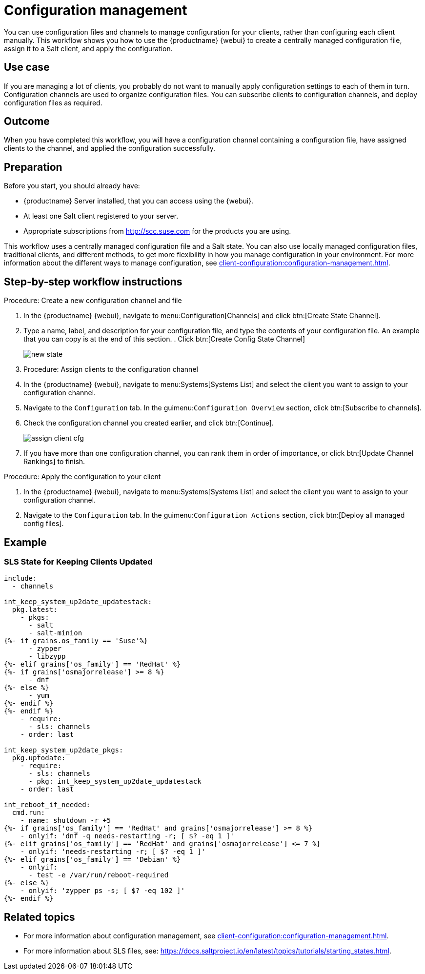 [[workflow-configuration-management]]
= Configuration management

You can use configuration files and channels to manage configuration for your clients, rather than configuring each client manually.
This workflow shows you how to use the {productname} {webui} to create a centrally managed configuration file, assign it to a Salt client, and apply the configuration.



== Use case 

If you are managing a lot of clients, you probably do not want to manually apply configuration settings to each of them in turn.
Configuration channels are used to organize configuration files.
You can subscribe clients to configuration channels, and deploy configuration files as required.



== Outcome

When you have completed this workflow, you will have a configuration channel containing a configuration file, have assigned clients to the channel, and applied the configuration successfully.



== Preparation

Before you start, you should already have:

* {productname} Server installed, that you can access using the {webui}.
* At least one Salt client registered to your server.
* Appropriate subscriptions from http://scc.suse.com for the products you are using.

This workflow uses a centrally managed configuration file and a Salt state.
You can also use locally managed configuration files,  traditional clients, and different methods, to get more flexibility in how you manage configuration in your environment.
For more information about the different ways to manage configuration, see xref:client-configuration:configuration-management.adoc[].



== Step-by-step workflow instructions

.Procedure: Create a new configuration channel and file
[role=procedure]

. In the {productname} {webui}, navigate to menu:Configuration[Channels] and click btn:[Create State Channel].
. Type a name, label, and description for your configuration file, and type the contents of your configuration file.
An example that you can copy is at the end of this section.
. Click btn:[Create Config State Channel]
+
image::new_state.png[scaledwidth=80%]


. Procedure: Assign clients to the configuration channel
[role=procedure]
. In the {productname} {webui}, navigate to menu:Systems[Systems List] and select the client you want to assign to your configuration channel.
. Navigate to the [guimenu]``Configuration`` tab.
  In the guimenu:``Configuration Overview`` section, click btn:[Subscribe to channels].
. Check the configuration channel you created earlier, and click btn:[Continue].
+
image::assign_client_cfg.png[scaledwidth=80%]
. If you have more than one configuration channel, you can rank them in order of importance, or click btn:[Update Channel Rankings] to finish.

.Procedure: Apply the configuration to your client
[role=procedure]
. In the {productname} {webui}, navigate to menu:Systems[Systems List] and select the client you want to assign to your configuration channel.
. Navigate to the [guimenu]``Configuration`` tab.
  In the guimenu:``Configuration Actions`` section, click btn:[Deploy all managed config files].



== Example

=== SLS State for Keeping Clients Updated
----
include:
  - channels

int_keep_system_up2date_updatestack:
  pkg.latest:
    - pkgs:
      - salt
      - salt-minion
{%- if grains.os_family == 'Suse'%}
      - zypper
      - libzypp
{%- elif grains['os_family'] == 'RedHat' %}
{%- if grains['osmajorrelease'] >= 8 %}
      - dnf
{%- else %}
      - yum
{%- endif %}
{%- endif %}
    - require:
      - sls: channels
    - order: last

int_keep_system_up2date_pkgs:
  pkg.uptodate:
    - require:
      - sls: channels
      - pkg: int_keep_system_up2date_updatestack
    - order: last

int_reboot_if_needed:
  cmd.run:
    - name: shutdown -r +5
{%- if grains['os_family'] == 'RedHat' and grains['osmajorrelease'] >= 8 %}
    - onlyif: 'dnf -q needs-restarting -r; [ $? -eq 1 ]'
{%- elif grains['os_family'] == 'RedHat' and grains['osmajorrelease'] <= 7 %}
    - onlyif: 'needs-restarting -r; [ $? -eq 1 ]'
{%- elif grains['os_family'] == 'Debian' %}
    - onlyif: 
      - test -e /var/run/reboot-required
{%- else %}
    - onlyif: 'zypper ps -s; [ $? -eq 102 ]'
{%- endif %}
----



== Related topics

* For more information about configuration management, see xref:client-configuration:configuration-management.adoc[].
* For more information about SLS files, see: https://docs.saltproject.io/en/latest/topics/tutorials/starting_states.html.

